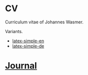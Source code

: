 * CV
Curriculum vitae of Johannes Wasmer.

Variants.

- [[file:variants/latex-simple/WasmerJohannes_CV_en.pdf][latex-simple-en]]
- [[file:variants/latex-simple/WasmerJohannes_CV_de.pdf][latex-simple-de]]

* [[file:notes/journal.org][Journal]]
